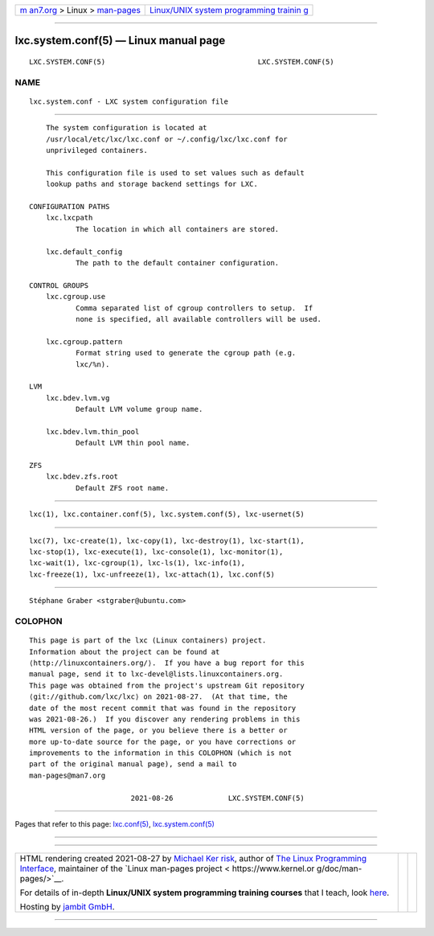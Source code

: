 .. container:: page-top

.. container:: nav-bar

   +----------------------------------+----------------------------------+
   | `m                               | `Linux/UNIX system programming   |
   | an7.org <../../../index.html>`__ | trainin                          |
   | > Linux >                        | g <http://man7.org/training/>`__ |
   | `man-pages <../index.html>`__    |                                  |
   +----------------------------------+----------------------------------+

--------------

lxc.system.conf(5) — Linux manual page
======================================

+-----------------------------------+-----------------------------------+
| `NAME <#NAME>`__ \|               |                                   |
| `DESCRIPTION <#DESCRIPTION>`__ \| |                                   |
|  \|                       |                                   |
| `SEE ALSO <#SEE_ALSO>`__ \|       |                                   |
| `AUTHOR <#AUTHOR>`__ \|           |                                   |
| `COLOPHON <#COLOPHON>`__          |                                   |
+-----------------------------------+-----------------------------------+
| .. container:: man-search-box     |                                   |
+-----------------------------------+-----------------------------------+

::

   LXC.SYSTEM.CONF(5)                                    LXC.SYSTEM.CONF(5)

NAME
-------------------------------------------------

::

          lxc.system.conf - LXC system configuration file


---------------------------------------------------------------

::

          The system configuration is located at
          /usr/local/etc/lxc/lxc.conf or ~/.config/lxc/lxc.conf for
          unprivileged containers.

          This configuration file is used to set values such as default
          lookup paths and storage backend settings for LXC.

      CONFIGURATION PATHS
          lxc.lxcpath
                 The location in which all containers are stored.

          lxc.default_config
                 The path to the default container configuration.

      CONTROL GROUPS
          lxc.cgroup.use
                 Comma separated list of cgroup controllers to setup.  If
                 none is specified, all available controllers will be used.

          lxc.cgroup.pattern
                 Format string used to generate the cgroup path (e.g.
                 lxc/%n).

      LVM
          lxc.bdev.lvm.vg
                 Default LVM volume group name.

          lxc.bdev.lvm.thin_pool
                 Default LVM thin pool name.

      ZFS
          lxc.bdev.zfs.root
                 Default ZFS root name.


---------------------------------------

::

          lxc(1), lxc.container.conf(5), lxc.system.conf(5), lxc-usernet(5)


---------------------------------------------------------

::

          lxc(7), lxc-create(1), lxc-copy(1), lxc-destroy(1), lxc-start(1),
          lxc-stop(1), lxc-execute(1), lxc-console(1), lxc-monitor(1),
          lxc-wait(1), lxc-cgroup(1), lxc-ls(1), lxc-info(1),
          lxc-freeze(1), lxc-unfreeze(1), lxc-attach(1), lxc.conf(5)


-----------------------------------------------------

::

          Stéphane Graber <stgraber@ubuntu.com>

COLOPHON
---------------------------------------------------------

::

          This page is part of the lxc (Linux containers) project.
          Information about the project can be found at 
          ⟨http://linuxcontainers.org/⟩.  If you have a bug report for this
          manual page, send it to lxc-devel@lists.linuxcontainers.org.
          This page was obtained from the project's upstream Git repository
          ⟨git://github.com/lxc/lxc⟩ on 2021-08-27.  (At that time, the
          date of the most recent commit that was found in the repository
          was 2021-08-26.)  If you discover any rendering problems in this
          HTML version of the page, or you believe there is a better or
          more up-to-date source for the page, or you have corrections or
          improvements to the information in this COLOPHON (which is not
          part of the original manual page), send a mail to
          man-pages@man7.org

                                  2021-08-26             LXC.SYSTEM.CONF(5)

--------------

Pages that refer to this page:
`lxc.conf(5) <../man5/lxc.conf.5.html>`__, 
`lxc.system.conf(5) <../man5/lxc.system.conf.5.html>`__

--------------

--------------

.. container:: footer

   +-----------------------+-----------------------+-----------------------+
   | HTML rendering        |                       | |Cover of TLPI|       |
   | created 2021-08-27 by |                       |                       |
   | `Michael              |                       |                       |
   | Ker                   |                       |                       |
   | risk <https://man7.or |                       |                       |
   | g/mtk/index.html>`__, |                       |                       |
   | author of `The Linux  |                       |                       |
   | Programming           |                       |                       |
   | Interface <https:     |                       |                       |
   | //man7.org/tlpi/>`__, |                       |                       |
   | maintainer of the     |                       |                       |
   | `Linux man-pages      |                       |                       |
   | project <             |                       |                       |
   | https://www.kernel.or |                       |                       |
   | g/doc/man-pages/>`__. |                       |                       |
   |                       |                       |                       |
   | For details of        |                       |                       |
   | in-depth **Linux/UNIX |                       |                       |
   | system programming    |                       |                       |
   | training courses**    |                       |                       |
   | that I teach, look    |                       |                       |
   | `here <https://ma     |                       |                       |
   | n7.org/training/>`__. |                       |                       |
   |                       |                       |                       |
   | Hosting by `jambit    |                       |                       |
   | GmbH                  |                       |                       |
   | <https://www.jambit.c |                       |                       |
   | om/index_en.html>`__. |                       |                       |
   +-----------------------+-----------------------+-----------------------+

--------------

.. container:: statcounter

   |Web Analytics Made Easy - StatCounter|

.. |Cover of TLPI| image:: https://man7.org/tlpi/cover/TLPI-front-cover-vsmall.png
   :target: https://man7.org/tlpi/
.. |Web Analytics Made Easy - StatCounter| image:: https://c.statcounter.com/7422636/0/9b6714ff/1/
   :class: statcounter
   :target: https://statcounter.com/
